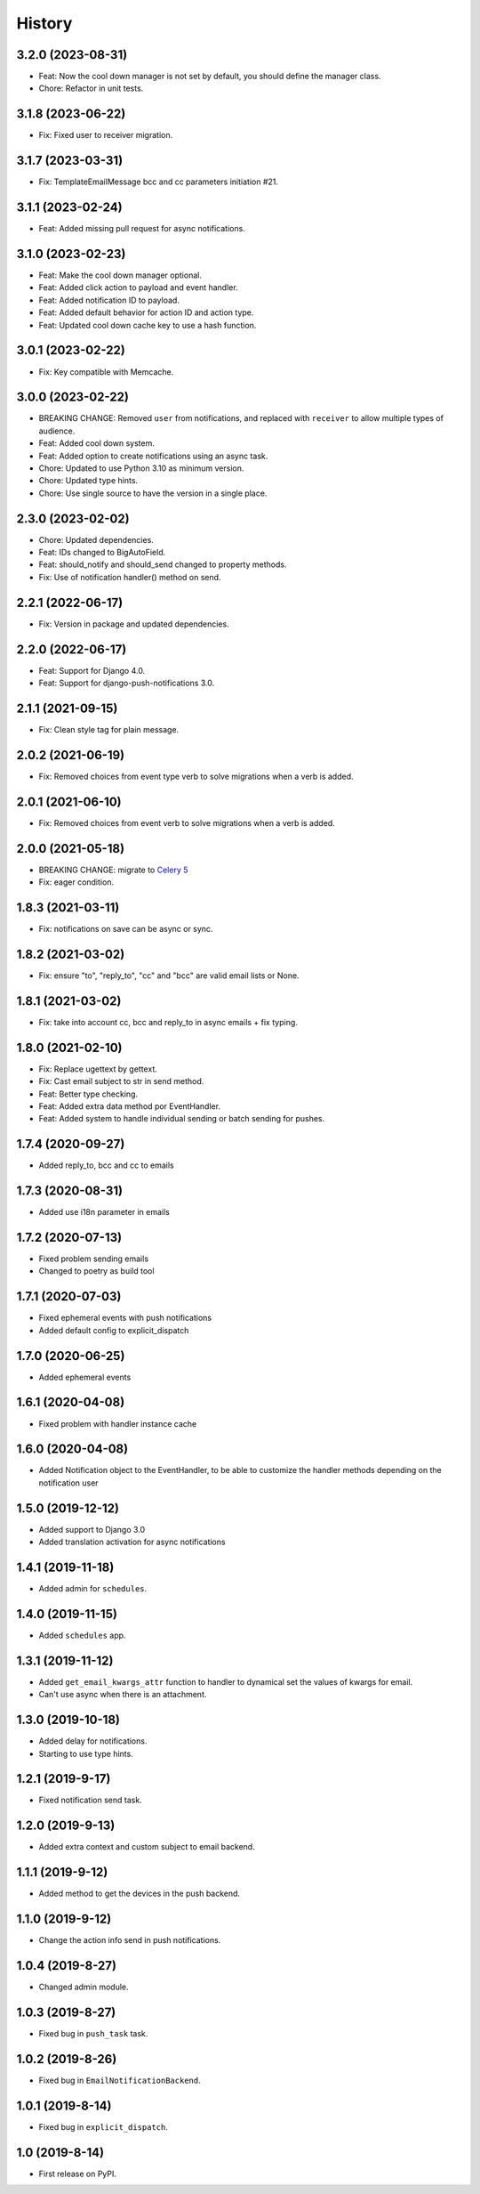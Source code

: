 .. :changelog:

History
-------

3.2.0 (2023-08-31)
++++++++++++++++++

* Feat: Now the cool down manager is not set by default, you should define the manager class.
* Chore: Refactor in unit tests.

3.1.8 (2023-06-22)
++++++++++++++++++

* Fix: Fixed user to receiver migration.

3.1.7 (2023-03-31)
++++++++++++++++++

* Fix: TemplateEmailMessage bcc and cc parameters initiation #21.

3.1.1 (2023-02-24)
++++++++++++++++++

* Feat: Added missing pull request for async notifications.

3.1.0 (2023-02-23)
++++++++++++++++++

* Feat: Make the cool down manager optional.
* Feat: Added click action to payload and event handler.
* Feat: Added notification ID to payload.
* Feat: Added default behavior for action ID and action type.
* Feat: Updated cool down cache key to use a hash function.

3.0.1 (2023-02-22)
++++++++++++++++++

* Fix: Key compatible with Memcache.

3.0.0 (2023-02-22)
++++++++++++++++++

* BREAKING CHANGE: Removed ``user`` from notifications, and replaced with ``receiver`` to allow multiple types of audience.
* Feat: Added cool down system.
* Feat: Added option to create notifications using an async task.
* Chore: Updated to use Python 3.10 as minimum version.
* Chore: Updated type hints.
* Chore: Use single source to have the version in a single place.

2.3.0 (2023-02-02)
++++++++++++++++++

* Chore: Updated dependencies.
* Feat: IDs changed to BigAutoField.
* Feat: should_notify and should_send changed to property methods.
* Fix: Use of notification handler() method on send.

2.2.1 (2022-06-17)
++++++++++++++++++

* Fix: Version in package and updated dependencies.

2.2.0 (2022-06-17)
++++++++++++++++++

* Feat: Support for Django 4.0.
* Feat: Support for django-push-notifications 3.0.

2.1.1 (2021-09-15)
++++++++++++++++++

* Fix: Clean style tag for plain message.

2.0.2 (2021-06-19)
++++++++++++++++++

* Fix: Removed choices from event type verb to solve migrations when a verb is added.

2.0.1 (2021-06-10)
++++++++++++++++++

* Fix: Removed choices from event verb to solve migrations when a verb is added.

2.0.0 (2021-05-18)
++++++++++++++++++

* BREAKING CHANGE: migrate to `Celery 5 <https://docs.celeryproject.org/en/stable/whatsnew-5.0.html#upgrading-from-celery-4-x>`_
* Fix: eager condition.

1.8.3 (2021-03-11)
++++++++++++++++++

* Fix: notifications on save can be async or sync.

1.8.2 (2021-03-02)
++++++++++++++++++

* Fix: ensure "to", "reply_to", "cc" and "bcc" are valid email lists or None.

1.8.1 (2021-03-02)
++++++++++++++++++

* Fix: take into account cc, bcc and reply_to in async emails + fix typing.

1.8.0 (2021-02-10)
++++++++++++++++++

* Fix: Replace ugettext by gettext.
* Fix: Cast email subject to str in send method.
* Feat: Better type checking.
* Feat: Added extra data method por EventHandler.
* Feat: Added system to handle individual sending or batch sending for pushes.

1.7.4 (2020-09-27)
++++++++++++++++++

* Added reply_to, bcc and cc to emails

1.7.3 (2020-08-31)
++++++++++++++++++

* Added use i18n parameter in emails

1.7.2 (2020-07-13)
++++++++++++++++++

* Fixed problem sending emails
* Changed to poetry as build tool

1.7.1 (2020-07-03)
++++++++++++++++++

* Fixed ephemeral events with push notifications
* Added default config to explicit_dispatch

1.7.0 (2020-06-25)
++++++++++++++++++

* Added ephemeral events

1.6.1 (2020-04-08)
++++++++++++++++++

* Fixed problem with handler instance cache


1.6.0 (2020-04-08)
++++++++++++++++++

* Added Notification object to the EventHandler, to be able to customize the handler methods depending on the notification user

1.5.0 (2019-12-12)
++++++++++++++++++

* Added support to Django 3.0
* Added translation activation for async notifications

1.4.1 (2019-11-18)
++++++++++++++++++

* Added admin for ``schedules``.

1.4.0 (2019-11-15)
++++++++++++++++++

* Added ``schedules`` app.

1.3.1 (2019-11-12)
++++++++++++++++++

* Added ``get_email_kwargs_attr`` function to handler to dynamical set the values of kwargs for email.
* Can't use async when there is an attachment.

1.3.0 (2019-10-18)
++++++++++++++++++

* Added delay for notifications.
* Starting to use type hints.

1.2.1 (2019-9-17)
+++++++++++++++++

* Fixed notification send task.

1.2.0 (2019-9-13)
+++++++++++++++++

* Added extra context and custom subject to email backend.

1.1.1 (2019-9-12)
+++++++++++++++++

* Added method to get the devices in the push backend.

1.1.0 (2019-9-12)
+++++++++++++++++

* Change the action info send in push notifications.

1.0.4 (2019-8-27)
+++++++++++++++++

* Changed admin module.

1.0.3 (2019-8-27)
+++++++++++++++++

* Fixed bug in ``push_task`` task.

1.0.2 (2019-8-26)
+++++++++++++++++

* Fixed bug in ``EmailNotificationBackend``.

1.0.1 (2019-8-14)
+++++++++++++++++

* Fixed bug in ``explicit_dispatch``.

1.0 (2019-8-14)
+++++++++++++++

* First release on PyPI.
